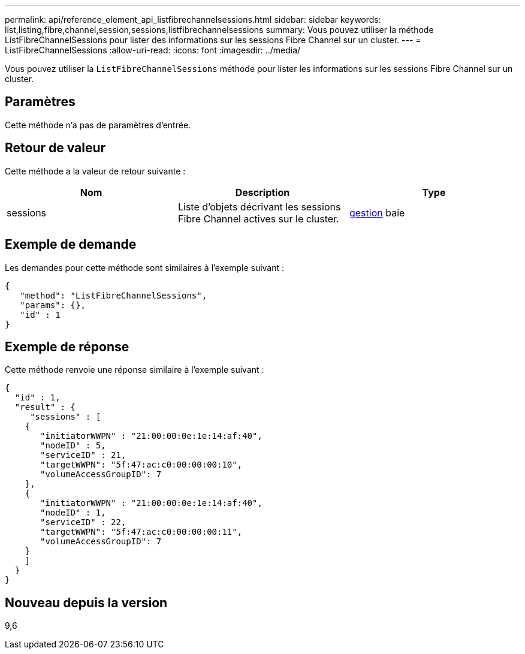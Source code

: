 ---
permalink: api/reference_element_api_listfibrechannelsessions.html 
sidebar: sidebar 
keywords: list,listing,fibre,channel,session,sessions,listfibrechannelsessions 
summary: Vous pouvez utiliser la méthode ListFibreChannelSessions pour lister des informations sur les sessions Fibre Channel sur un cluster. 
---
= ListFibreChannelSessions
:allow-uri-read: 
:icons: font
:imagesdir: ../media/


[role="lead"]
Vous pouvez utiliser la `ListFibreChannelSessions` méthode pour lister les informations sur les sessions Fibre Channel sur un cluster.



== Paramètres

Cette méthode n'a pas de paramètres d'entrée.



== Retour de valeur

Cette méthode a la valeur de retour suivante :

|===
| Nom | Description | Type 


 a| 
sessions
 a| 
Liste d'objets décrivant les sessions Fibre Channel actives sur le cluster.
 a| 
xref:reference_element_api_session_fibre_channel.adoc[gestion] baie

|===


== Exemple de demande

Les demandes pour cette méthode sont similaires à l'exemple suivant :

[listing]
----
{
   "method": "ListFibreChannelSessions",
   "params": {},
   "id" : 1
}
----


== Exemple de réponse

Cette méthode renvoie une réponse similaire à l'exemple suivant :

[listing]
----
{
  "id" : 1,
  "result" : {
     "sessions" : [
    {
       "initiatorWWPN" : "21:00:00:0e:1e:14:af:40",
       "nodeID" : 5,
       "serviceID" : 21,
       "targetWWPN": "5f:47:ac:c0:00:00:00:10",
       "volumeAccessGroupID": 7
    },
    {
       "initiatorWWPN" : "21:00:00:0e:1e:14:af:40",
       "nodeID" : 1,
       "serviceID" : 22,
       "targetWWPN": "5f:47:ac:c0:00:00:00:11",
       "volumeAccessGroupID": 7
    }
    ]
  }
}
----


== Nouveau depuis la version

9,6
